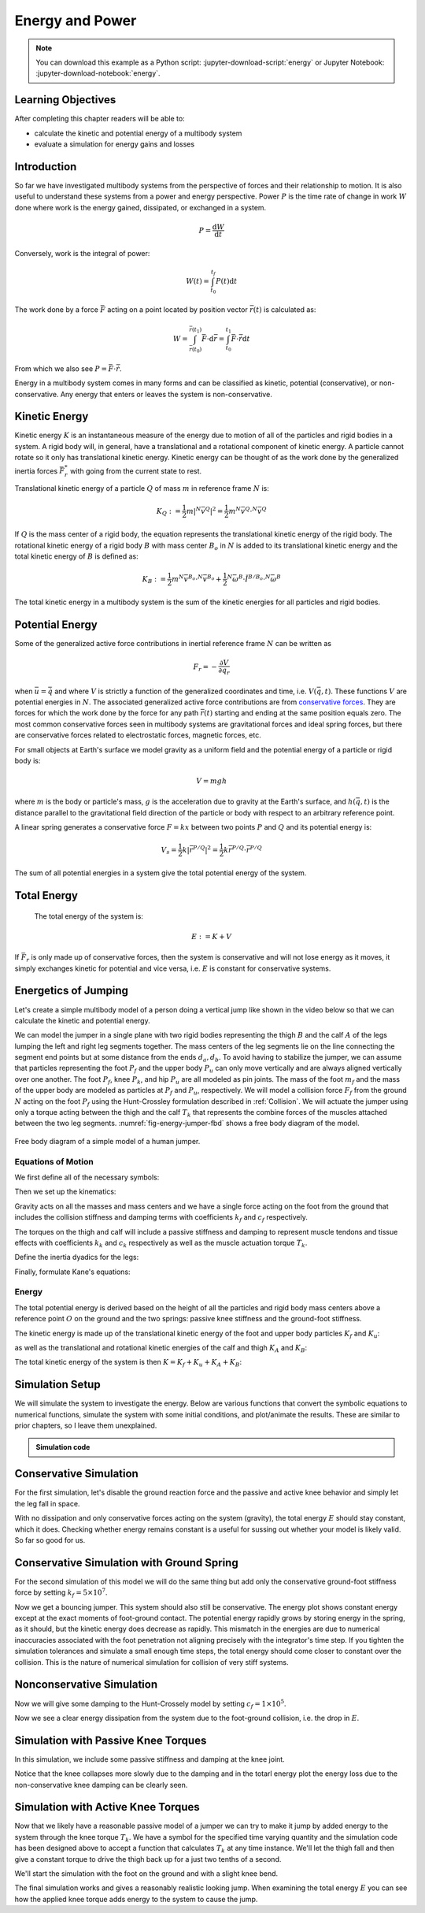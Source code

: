 ================
Energy and Power
================

.. note::

   You can download this example as a Python script:
   :jupyter-download-script:`energy` or Jupyter Notebook:
   :jupyter-download-notebook:`energy`.

.. jupyter-execute::

   from IPython.display import HTML
   from matplotlib.animation import FuncAnimation
   from scikits.odes import dae
   from scipy.optimize import fsolve
   import matplotlib.pyplot as plt
   import numpy as np
   import sympy as sm
   import sympy.physics.mechanics as me
   me.init_vprinting(use_latex='mathjax')

.. container:: invisible

   .. jupyter-execute::

      class ReferenceFrame(me.ReferenceFrame):

          def __init__(self, *args, **kwargs):

              kwargs.pop('latexs', None)

              lab = args[0].lower()
              tex = r'\hat{{{}}}_{}'

              super(ReferenceFrame, self).__init__(*args,
                                                   latexs=(tex.format(lab, 'x'),
                                                           tex.format(lab, 'y'),
                                                           tex.format(lab, 'z')),
                                                   **kwargs)
      me.ReferenceFrame = ReferenceFrame

Learning Objectives
===================

After completing this chapter readers will be able to:

- calculate the kinetic and potential energy of a multibody system
- evaluate a simulation for energy gains and losses

Introduction
============

So far we have investigated multibody systems from the perspective of forces
and their relationship to motion. It is also useful to understand these systems
from a power and energy perspective. Power :math:`P` is the time rate of change
in work :math:`W` done where work is the energy gained, dissipated, or
exchanged in a system.

.. power:: https://en.wikipedia.org/wiki/Power_(physics)

.. math::

   P = \frac{\text{d}W}{\text{d}t}

Conversely, work is the integral of power:

.. math::

   W(t) = \int_{t_0}^{t_f} P(t) \text{d}t

The work done by a force :math:`\bar{F}` acting on a point located by position
vector :math:`\bar{r}(t)` is calculated as:

.. math::

   W = \int_{\bar{r}(t_0)}^{\bar{r}(t_1)}\bar{F}\cdot \text{d}\bar{r} = \int_{t_0}^{t_1}\bar{F}\cdot \dot{\bar{r}} \text{d}t

From which we also see :math:`P = \bar{F}\cdot \dot{\bar{r}}`.

Energy in a multibody system comes in many forms and can be classified as
kinetic, potential (conservative), or non-conservative. Any energy that enters
or leaves the system is non-conservative.

Kinetic Energy
==============

Kinetic energy :math:`K` is an instantaneous measure of the energy due to
motion of all of the particles and rigid bodies in a system. A rigid body will,
in general, have a translational and a rotational component of kinetic energy.
A particle cannot rotate so it only has translational kinetic energy. Kinetic
energy can be thought of as the work done by the generalized inertia forces
:math:`\bar{F}^*_r` with going from the current state to rest.

Translational kinetic energy of a particle :math:`Q` of mass :math:`m` in
reference frame :math:`N` is:

.. math::

   K_Q :=
     \frac{1}{2}m\left|{}^N\bar{v}^{Q}\right|^2 =
     \frac{1}{2}m {}^N\bar{v}^{Q} \cdot {}^N\bar{v}^{Q}

If :math:`Q` is the mass center of a rigid body, the equation represents the
translational kinetic energy of the rigid body. The rotational kinetic energy
of a rigid body :math:`B` with mass center :math:`B_o` in :math:`N` is added to
its translational kinetic energy and the total kinetic energy of :math:`B` is
defined as:

.. math::

   K_B := \frac{1}{2} m {}^N\bar{v}^{B_o} \cdot {}^N\bar{v}^{B_o} +
   \frac{1}{2} {}^N\bar{\omega}^B \cdot \breve{I}^{B/B_o} \cdot {}^N\bar{\omega}^B

The total kinetic energy in a multibody system is the sum of the kinetic
energies for all particles and rigid bodies.

Potential Energy
================

Some of the generalized active force contributions in inertial reference frame
:math:`N` can be written as

.. math::

   F_r = -\frac{\partial V}{\partial q_r}

when :math:`\bar{u}=\dot{\bar{q}}` and where :math:`V` is strictly a function
of the generalized coordinates and time, i.e. :math:`V(\bar{q}, t)`. These
functions :math:`V` are potential energies in :math:`N`. The associated
generalized active force contributions are from `conservative forces`_. They
are forces for which the work done by the force for any path :math:`\bar{r}(t)`
starting and ending at the same position equals zero. The most common
conservative forces seen in multibody systems are gravitational forces and
ideal spring forces, but there are conservative forces related to electrostatic
forces, magnetic forces, etc.

.. _conservative forces: https://en.wikipedia.org/wiki/Conservative_force

For small objects at Earth's surface we model gravity as a uniform field and
the potential energy of a particle or rigid body is:

.. math::

   V = mgh

where :math:`m` is the body or particle's mass, :math:`g` is the acceleration
due to gravity at the Earth's surface, and :math:`h(\bar{q}, t)` is the
distance parallel to the gravitational field direction of the particle or body
with respect to an arbitrary reference point.

A linear spring generates a conservative force :math:`F=kx` between two points
:math:`P` and :math:`Q` and its potential energy is:

.. math::

   V_s =
     \frac{1}{2} k \left| \bar{r}^{P/Q} \right|^2 =
     \frac{1}{2} k \bar{r}^{P/Q} \cdot \bar{r}^{P/Q}

The sum of all potential energies in a system give the total potential energy
of the system.

Total Energy
============

 The total energy of the system is:

.. math::

   E := K + V

If :math:`\bar{F}_r` is only made up of conservative forces, then the system is
conservative and will not lose energy as it moves, it simply exchanges kinetic
for potential and vice versa, i.e. :math:`E` is constant for conservative
systems.

Energetics of Jumping
=====================

Let's create a simple multibody model of a person doing a vertical jump like
shown in the video below so that we can calculate the kinetic and potential
energy.

.. raw:: html

   <center>
   <iframe width="560" height="315" src="https://www.youtube.com/embed/MediHtXeVH0" title="YouTube video player" frameborder="0" allow="accelerometer; autoplay; clipboard-write; encrypted-media; gyroscope; picture-in-picture; web-share" allowfullscreen></iframe>
   </center>

We can model the jumper in a single plane with two rigid bodies representing
the thigh :math:`B` and the calf :math:`A` of the legs lumping the left and
right leg segments together. The mass centers of the leg segments lie on the
line connecting the segment end points but at some distance from the ends
:math:`d_a,d_b`. To avoid having to stabilize the jumper, we can assume that
particles representing the foot :math:`P_f` and the upper body :math:`P_u` can
only move vertically and are always aligned vertically over one another. The
foot :math:`P_f`, knee :math:`P_k`, and hip :math:`P_u` are all modeled as pin
joints. The mass of the foot :math:`m_f` and the mass of the upper body are
modeled as particles at :math:`P_f` and :math:`P_u`, respectively. We will
model a collision force :math:`F_f` from the ground :math:`N` acting on the
foot :math:`P_f` using the Hunt-Crossley formulation described in
:ref:`Collision`. We will actuate the jumper using only a torque acting between
the thigh and the calf :math:`T_k` that represents the combine forces of the
muscles attached between the two leg segments. :numref:`fig-energy-jumper-fbd`
shows a free body diagram of the model.

.. _fig-energy-jumper-fbd:
.. figure:: figures/energy-jumper-fbd.svg
   :width: 60%
   :align: center

   Free body diagram of a simple model of a human jumper.

Equations of Motion
-------------------

We first define all of the necessary symbols:

.. jupyter-execute::

   g = sm.symbols('g')
   mu, ma, mb, mf = sm.symbols('m_u, m_a, m_b, m_f')
   Ia, Ib = sm.symbols('I_a, I_b')
   kf, cf, kk, ck = sm.symbols('k_f, c_f, k_k, c_k')
   la, lb, da, db = sm.symbols('l_a, l_b, d_a, d_b')

   q1, q2, q3 = me.dynamicsymbols('q1, q2, q3', real=True)
   u1, u2, u3 = me.dynamicsymbols('u1, u2, u3', real=True)
   Tk = me.dynamicsymbols('T_k')

   t = me.dynamicsymbols._t

   q = sm.Matrix([q1, q2, q3])
   u = sm.Matrix([u1, u2, u3])
   ud = u.diff(t)
   us = sm.Matrix([u1, u3])
   usd = us.diff(t)
   p = sm.Matrix([
       Ia,
       Ib,
       cf,
       ck,
       da,
       db,
       g,
       kf,
       kk,
       la,
       lb,
       ma,
       mb,
       mf,
       mu,
   ])
   r = sm.Matrix([Tk])

Then we set up the kinematics:

.. jupyter-execute::

   N = me.ReferenceFrame('N')
   A = me.ReferenceFrame('A')
   B = me.ReferenceFrame('B')

   A.orient_axis(N, q2, N.z)
   B.orient_axis(A, q3, N.z)

   A.set_ang_vel(N, u2*N.z)
   B.set_ang_vel(A, u3*N.z)

   O = me.Point('O')
   Ao, Bo = me.Point('A_o'), me.Point('B_o')
   Pu, Pk, Pf = me.Point('P_u'), me.Point('P_k'), me.Point('P_f')

   Pf.set_pos(O, q1*N.y)
   Ao.set_pos(Pf, da*A.x)
   Pk.set_pos(Pf, la*A.x)
   Bo.set_pos(Pk, db*B.x)
   Pu.set_pos(Pk, lb*B.x)

   O.set_vel(N, 0)
   Pf.set_vel(N, u1*N.y)
   Pk.v2pt_theory(Pf, N, A)
   Pu.v2pt_theory(Pk, N, B)

   qd_repl = {q1.diff(t): u1, q2.diff(t): u2, q3.diff(t): u3}
   qdd_repl = {q1.diff(t, 2): u1.diff(t), q2.diff(t, 2): u2.diff(t), q3.diff(t, 2): u3.diff(t)}

   holonomic = Pu.pos_from(O).dot(N.x)
   vel_con = holonomic.diff(t).xreplace(qd_repl)
   acc_con = vel_con.diff(t).xreplace(qdd_repl).xreplace(qd_repl)

   # q2 is dependent

   u2_repl = {u2: sm.solve(vel_con, u2)[0]}
   u2d_repl = {u2.diff(t): sm.solve(acc_con, u2.diff(t))[0].xreplace(u2_repl)}

Gravity acts on all the masses and mass centers and we have a single force
acting on the foot from the ground that includes the collision stiffness and
damping terms with coefficients :math:`k_f` and :math:`c_f` respectively.

.. todo::

   # TODO : When I use the Hunt-Crossle damping equation the damping seems
   absent!
   #zp = (sm.Abs(q1) - q1)/2
   #zd = zp.diff(t).xreplace(qd_repl)
   #Ff = (kf*zp**(sm.S(3)/2) + cf*zp**(sm.S(3)/2)*zd)*N.y

.. jupyter-execute::

   R_Pu = -mu*g*N.y
   R_Ao = -ma*g*N.y
   R_Bo = -mb*g*N.y

   zp = (sm.Abs(q1) - q1)/2
   damping = sm.Piecewise((-cf*u1, q1<0), (0.0, True))
   Ff = (kf*zp**(sm.S(3)/2) + damping)*N.y

   R_Pf = -mf*g*N.y + Ff
   R_Pf


The torques on the thigh and calf will include a passive stiffness and damping
to represent muscle tendons and tissue effects with coefficients :math:`k_k`
and :math:`c_k` respectively as well as the muscle actuation torque
:math:`T_k`.

.. jupyter-execute::

   T_A = (kk*(q3 - sm.pi/2) + ck*u3 + Tk)*N.z
   T_B = -T_A
   T_A

Define the inertia dyadics for the legs:

.. jupyter-execute::

   I_A_Ao = Ia*me.outer(N.z, N.z)
   I_B_Bo = Ib*me.outer(N.z, N.z)

Finally, formulate Kane's equations:

.. jupyter-execute::

   points = [Pu, Ao, Bo, Pf]
   forces = [R_Pu, R_Ao, R_Bo, R_Pf]
   masses = [mu, ma, mb, mf]

   frames = [A, B]
   torques = [T_A, T_B]
   inertias = [I_A_Ao, I_B_Bo]

   Fr_bar = []
   Frs_bar = []

   for ur in [u1, u3]:

      Fr = 0
      Frs = 0

      for Pi, Ri, mi in zip(points, forces, masses):
         N_v_Pi = Pi.vel(N).xreplace(u2_repl)
         vr = N_v_Pi.diff(ur, N)
         Fr += vr.dot(Ri)
         N_a_Pi = Pi.acc(N).xreplace(u2d_repl).xreplace(u2_repl)
         Rs = -mi*N_a_Pi
         Frs += vr.dot(Rs)

      for Bi, Ti, Ii in zip(frames, torques, inertias):
         N_w_Bi = Bi.ang_vel_in(N).xreplace(u2_repl)
         N_alp_Bi = Bi.ang_acc_in(N).xreplace(u2d_repl).xreplace(u2_repl)
         wr = N_w_Bi.diff(ur, N)
         Fr += wr.dot(Ti)
         Ts = -(N_alp_Bi.dot(Ii) + me.cross(N_w_Bi, Ii).dot(N_w_Bi))
         Frs += wr.dot(Ts)

      Fr_bar.append(Fr)
      Frs_bar.append(Frs)

   Fr = sm.Matrix(Fr_bar)
   Frs = sm.Matrix(Frs_bar)
   kane_eq = Fr + Frs

Energy
------

The total potential energy is derived based on the height of all the particles
and rigid body mass centers above a reference point :math:`O` on the ground and
the two springs: passive knee stiffness and the ground-foot stiffness.

.. jupyter-execute::

   V = (
       (mf*g*Pf.pos_from(O) +
        ma*g*Ao.pos_from(O) +
        mb*g*Bo.pos_from(O) +
        mu*g*Pu.pos_from(O)).dot(N.y) +
       kk*q3**2/2 +
       kf*zp**2/2
   )
   V

The kinetic energy is made up of the translational kinetic energy of the foot
and upper body particles :math:`K_f` and :math:`K_u`:

.. jupyter-execute::

   Kf = mf*me.dot(Pf.vel(N), Pf.vel(N))/2
   Ku = mu*me.dot(Pu.vel(N), Pu.vel(N))/2
   Kf, sm.simplify(Ku)

as well as the translational and rotational kinetic energies of the calf and
thigh :math:`K_A` and :math:`K_B`:

.. jupyter-execute::

   KA = ma*me.dot(Ao.vel(N), Ao.vel(N))/2 + me.dot(me.dot(A.ang_vel_in(N), I_A_Ao), A.ang_vel_in(N))/2
   KA

.. jupyter-execute::

   KB = mb*me.dot(Bo.vel(N), Bo.vel(N))/2 + me.dot(me.dot(B.ang_vel_in(N), I_B_Bo), B.ang_vel_in(N))/2
   sm.simplify(KB)

The total kinetic energy of the system is then :math:`K=K_f+K_u+K_A+K_B`:

.. jupyter-execute::

   K = Kf + Ku + KA + KB

Simulation Setup
================

We will simulate the system to investigate the energy. Below are various
functions that convert the symbolic equations to numerical functions, simulate
the system with some initial conditions, and plot/animate the results. These
are similar to prior chapters, so I leave them unexplained.

.. todo:: CSE was failing on these lambdify calls.

.. admonition:: Simulation code
   :class: dropdown

   .. jupyter-execute::

      eval_kane = sm.lambdify((q, usd, us, r, p), kane_eq)
      eval_holo = sm.lambdify((q, p), holonomic)
      eval_vel_con = sm.lambdify((q, u, p), vel_con)
      eval_acc_con = sm.lambdify((q, ud, u, p), acc_con)
      eval_energy = sm.lambdify((q, us, p), (K.xreplace(u2_repl), V.xreplace(u2_repl)))

      coordinates = Pf.pos_from(O).to_matrix(N)
      for point in [Ao, Pk, Bo, Pu]:
         coordinates = coordinates.row_join(point.pos_from(O).to_matrix(N))
      eval_point_coords = sm.lambdify((q, p), coordinates)

   .. jupyter-execute::

      def eval_eom(t, x, xd, residual, p_r):
          """Returns the residual vector of the equations of motion.

          Parameters
          ==========
          t : float
             Time at evaluation.
          x : ndarray, shape(5,)
             State vector at time t: x = [q1, q2, q3, u1, u3].
          xd : ndarray, shape(5,)
             Time derivative of the state vector at time t: xd = [q1d, q2d, q3d, u1d, u3d].
          residual : ndarray, shape(5,)
             Vector to store the residuals in: residuals = [fk, fd, fh].
          r : function
            Function of [Tk] = r(t, x) that evaluates the input Tk.
          p : ndarray, shape(15,)
             Constant parameters: p = [Ia, Ib, cf, ck, da, db, g, kf, kk, la, lb,
             ma, mb, mf, mu]

          """

          p, r = p_r

          q1, q2, q3, u1, u3 = x
          q1d, _, q3d, u1d, u3d = xd  # ignore the q2d value

          residual[0] = -q1d + u1
          residual[1] = -q3d + u3
          residual[2:4] = eval_kane([q1, q2, q3], [u1d, u3d], [u1, u3], r(t, x, p), p).squeeze()
          residual[4] = eval_holo([q1, q2, q3], p)

   .. jupyter-execute::

      def setup_initial_conditions(q1, q3, u1, u3):

         q0 = np.array([q1, np.nan, q3])

         q0[1] = fsolve(lambda q2: eval_holo([q0[0], q2, q0[2]], p_vals), np.deg2rad(45.0))

         u0 = np.array([u1, u3])

         u20 = fsolve(lambda u2: eval_vel_con(q0, [u0[0], u2, u0[1]], p_vals),  np.deg2rad(0.0))

         x0 = np.hstack((q0, u0))

         # TODO : use equations to set these
         ud0 = np.array([0.0, 0.0])

         xd0 = np.hstack(([u0[0], u20, u0[1]], ud0))

         return x0, xd0

   .. jupyter-execute::

      def simulate(t0, tf, fps, x0, xd0, p_vals, eval_r):

         ts = np.linspace(t0, tf, num=int(fps*(tf - t0)))

         solver = dae('ida',
                      eval_eom,
                      rtol=1e-8,
                      atol=1e-8,
                      algebraic_vars_idx=[4],
                      user_data=(p_vals, eval_r),
                      old_api=False)

         solution = solver.solve(ts, x0, xd0)

         ts = solution.values.t
         xs = solution.values.y

         Ks, Vs = eval_energy(xs[:, :3].T, xs[:, 3:].T, p_vals)
         Es = Ks + Vs

         Tks = np.empty_like(ts)
         for i, ti in enumerate(ts):
             Tks[i] = eval_r(ti, None, None)[0]

         return ts, xs, Ks, Vs, Es, Tks

   .. jupyter-execute::

      def plot_results(ts, xs, Ks, Vs, Es, Tks):
          """Returns the array of axes of a 4 panel plot of the state trajectory
          versus time.

          Parameters
          ==========
          ts : array_like, shape(n,)
             Values of time.
          xs : array_like, shape(n, 4)
             Values of the state trajectories corresponding to ``ts`` in order
             [q1, q2, q3, u1, u3].

          Returns
          =======
          axes : ndarray, shape(3,)
             Matplotlib axes for each panel.

          """
          fig, axes = plt.subplots(6, 1, sharex=True)

          fig.set_size_inches((10.0, 6.0))

          axes[0].plot(ts, xs[:, 0])  # q1(t)
          axes[1].plot(ts, np.rad2deg(xs[:, 1:3]))  # q2(t), q3(t)
          axes[2].plot(ts, xs[:, 3])  # u1(t)
          axes[3].plot(ts, np.rad2deg(xs[:, 4]))  # u3(t)
          axes[4].plot(ts, Ks)
          axes[4].plot(ts, Vs)
          axes[4].plot(ts, Es)
          axes[5].plot(ts, Tks)

          axes[0].legend(['$q_1$'])
          axes[1].legend(['$q_2$', '$q_3$'])
          axes[2].legend(['$u_1$'])
          axes[3].legend(['$u_3$'])
          axes[4].legend(['$K$', '$V$', '$E$'])
          axes[5].legend(['$T_k$'])

          axes[0].set_ylabel('Distance [m]')
          axes[1].set_ylabel('Angle [deg]')
          axes[2].set_ylabel('Speed [m/s]')
          axes[3].set_ylabel('Angular Rate [deg/s]')
          axes[4].set_ylabel('Energy [J]')
          axes[5].set_ylabel('Torque [N-m]')
          axes[5].set_xlabel('Time [s]')

          fig.tight_layout()

          return axes

   .. jupyter-execute::

      def setup_animation_plot(ts, xs, p):
          """Returns objects needed for the animation.

          Parameters
          ==========
          ts : array_like, shape(n,)
             Values of time.
          xs : array_like, shape(n, 4)
             Values of the state trajectories corresponding to ``ts`` in order
             [q1, q2, q3, u1].
          p : array_like, shape(?,)

          """

          x, y, _ = eval_point_coords(xs[0, :3], p)

          fig, ax = plt.subplots()
          fig.set_size_inches((10.0, 10.0))
          ax.set_aspect('equal')
          ax.grid()

          lines, = ax.plot(x, y, color='black',
                           marker='o', markerfacecolor='blue', markersize=10)

          title_text = ax.set_title('Time = {:1.1f} s'.format(ts[0]))
          ax.set_xlim((-0.5, 0.5))
          ax.set_ylim((0.0, 1.5))
          ax.set_xlabel('$x$ [m]')
          ax.set_ylabel('$y$ [m]')
          ax.set_aspect('equal')

          return fig, ax, title_text, lines

   .. jupyter-execute::

      def animate_linkage(ts, xs, p):
          """Returns an animation object.

          Parameters
          ==========
          ts : array_like, shape(n,)
          xs : array_like, shape(n, 4)
             x = [q1, q2, q3, u1]
          p : array_like, shape(6,)
             p = [la, lb, lc, ln, m, g]

          """
          # setup the initial figure and axes
          fig, ax, title_text, lines = setup_animation_plot(ts, xs, p)

          # precalculate all of the point coordinates
          coords = []
          for xi in xs:
              coords.append(eval_point_coords(xi[:3], p))
          coords = np.array(coords)

          # define the animation update function
          def update(i):
              title_text.set_text('Time = {:1.1f} s'.format(ts[i]))
              lines.set_data(coords[i, 0, :], coords[i, 1, :])

          # close figure to prevent premature display
          plt.close()

          # create and return the animation
          return FuncAnimation(fig, update, len(ts))

Conservative Simulation
=======================

For the first simulation, let's disable the ground reaction force and the
passive and active knee behavior and simply let the leg fall in space.

.. jupyter-execute::

   p_vals = np.array([
     0.101,  # Ia,
     0.282,  # Ib,
     0.0,    # cf,
     0.0,    # ck,
     0.387,  # da,
     0.193,  # db,
     9.81,   # g,
     0.0,    # kf,
     0.0,    # kk,
     0.611,  # la,
     0.424,  # lb,
     6.769,  # ma,
     17.01,  # mb,
     3.0,    # mf,
     32.44,  # mu
   ])

   x0, xd0 = setup_initial_conditions(0.2, np.deg2rad(20.0), 0.0, 0.0)

   def eval_r(t, x, p):
      return [0.0]  # [Tk]

.. jupyter-execute::

   t0, tf, fps = 0.0, 0.5, 30
   ts_dae, xs_dae, Ks, Vs, Es, Tks = simulate(t0, tf, fps, x0, xd0, p_vals, eval_r)

.. jupyter-execute::

   HTML(animate_linkage(ts_dae, xs_dae, p_vals).to_jshtml(fps=fps))

.. jupyter-execute::

   plot_results(ts_dae, xs_dae, Ks, Vs, Es, Tks);

With no dissipation and only conservative forces acting on the system
(gravity), the total energy :math:`E` should stay constant, which it does.
Checking whether energy remains constant is a useful for sussing out whether
your model is likely valid. So far so good for us.

Conservative Simulation with Ground Spring
==========================================

For the second simulation of this model we will do the same thing but add only
the conservative ground-foot stiffness force by setting
:math:`k_f=5\times10^7`.

.. jupyter-execute::

   p_vals = np.array([
     0.101,  # Ia,
     0.282,  # Ib,
     0.0,    # cf,
     0.0,    # ck,
     0.387,  # da,
     0.193,  # db,
     9.81,   # g,
     5e7,    # kf,
     0.0,    # kk,
     0.611,  # la,
     0.424,  # lb,
     6.769,  # ma,
     17.01,  # mb,
     3.0,    # mf,
     32.44,  # mu
   ])

.. jupyter-execute::

   t0, tf, fps = 0.0, 0.3, 100
   ts_dae, xs_dae, Ks, Vs, Es, Tks = simulate(t0, tf, fps, x0, xd0, p_vals, eval_r)

.. jupyter-execute::

   HTML(animate_linkage(ts_dae, xs_dae, p_vals).to_jshtml(fps=fps))

.. jupyter-execute::

   plot_results(ts_dae, xs_dae, Ks, Vs, Es, Tks);

Now we get a bouncing jumper. This system should also still be conservative.
The energy plot shows constant energy except at the exact moments of
foot-ground contact. The potential energy rapidly grows by storing energy in
the spring, as it should, but the kinetic energy does decrease as rapidly.
This mismatch in the energies are due to numerical inaccuracies associated with
the foot penetration not aligning precisely with the integrator's time step. If
you tighten the simulation tolerances and simulate a small enough time steps,
the total energy should come closer to constant over the collision. This is the
nature of numerical simulation for collision of very stiff systems.

Nonconservative Simulation
==========================

Now we will give some damping to the Hunt-Crossely model by setting
:math:`c_f=1\times10^5`.

.. jupyter-execute::

   p_vals = np.array([
     0.101,  # Ia,
     0.282,  # Ib,
     1e5,    # cf,
     0.0,    # ck,
     0.387,  # da,
     0.193,  # db,
     9.81,   # g,
     5e7,    # kf,
     0.0,    # kk,
     0.611,  # la,
     0.424,  # lb,
     6.769,  # ma,
     17.01,  # mb,
     3.0,    # mf,
     32.44,  # mu
   ])

   t0, tf, fps = 0.0, 0.3, 100
   ts_dae, xs_dae, Ks, Vs, Es, Tks = simulate(t0, tf, fps, x0, xd0, p_vals, eval_r)

.. jupyter-execute::

   HTML(animate_linkage(ts_dae, xs_dae, p_vals).to_jshtml(fps=fps))

.. jupyter-execute::

   plot_results(ts_dae, xs_dae, Ks, Vs, Es, Tks);

Now we see a clear energy dissipation from the system due to the foot-ground
collision, i.e. the drop in :math:`E`.

Simulation with Passive Knee Torques
====================================

In this simulation, we include some passive stiffness and damping at the knee
joint.

.. jupyter-execute::

   p_vals = np.array([
     0.101,  # Ia,
     0.282,  # Ib,
     1e5,    # cf,
     30.0,   # ck,
     0.387,  # da,
     0.193,  # db,
     9.81,   # g,
     5e7,    # kf,
     10.0,   # kk,
     0.611,  # la,
     0.424,  # lb,
     6.769,  # ma,
     17.01,  # mb,
     3.0,    # mf,
     32.44,  # mu
   ])

.. jupyter-execute::

   x0, xd0 = setup_initial_conditions(0.0, np.deg2rad(5.0), 0.0, 0.0)

   t0, tf, fps = 0.0, 3.0, 60
   ts_dae, xs_dae, Ks, Vs, Es, Tks = simulate(t0, tf, fps, x0, xd0, p_vals, eval_r)

.. jupyter-execute::

   HTML(animate_linkage(ts_dae, xs_dae, p_vals).to_jshtml(fps=fps))

.. jupyter-execute::

   plot_results(ts_dae, xs_dae, Ks, Vs, Es, Tks);

Notice that the knee collapses more slowly due to the damping and in the totarl
energy plot the energy loss due to the non-conservative knee damping can be
clearly seen.

Simulation with Active Knee Torques
===================================

Now that we likely have a reasonable passive model of a jumper we can try to
make it jump by added energy to the system through the knee torque :math:`T_k`.
We have a symbol for the specified time varying quantity and the simulation
code has been designed above to accept a function that calculates :math:`T_k`
at any time instance. We'll let the thigh fall and then give a constant torque
to drive the thigh back up for a just two tenths of a second.

.. jupyter-execute::

   def eval_r(t, x, p):

       if t < 0.9:
           Tk = [0.0]
       elif t > 1.1:
           Tk = [0.0]
       else:
           Tk = [900.0]

       return Tk

.. jupyter-execute::

   p_vals = np.array([
     0.101,  # Ia,
     0.282,  # Ib,
     1e5,    # cf,
     30.0,   # ck,
     0.387,  # da,
     0.193,  # db,
     9.81,   # g,
     5e7,    # kf,
     10.0,   # kk,
     0.611,  # la,
     0.424,  # lb,
     6.769,  # ma,
     17.01,  # mb,
     3.0,    # mf,
     32.44,  # mu
   ])

We'll start the simulation with the foot on the ground and with a slight knee
bend.

.. jupyter-execute::

   x0, xd0 = setup_initial_conditions(0.0, np.deg2rad(5.0), 0.0, 0.0)

   t0, tf, fps = 0.0, 2.0, 60
   ts_dae, xs_dae, Ks, Vs, Es, Tks = simulate(t0, tf, fps, x0, xd0, p_vals, eval_r)

.. jupyter-execute::

   HTML(animate_linkage(ts_dae, xs_dae, p_vals).to_jshtml(fps=fps))

.. jupyter-execute::

   plot_results(ts_dae, xs_dae, Ks, Vs, Es, Tks);

The final simulation works and gives a reasonably realistic looking jump. When
examining the total energy :math:`E` you can see how the applied knee torque
adds energy to the system to cause the jump.

.. todo:: Add section on the power contributions from each force/torque.
